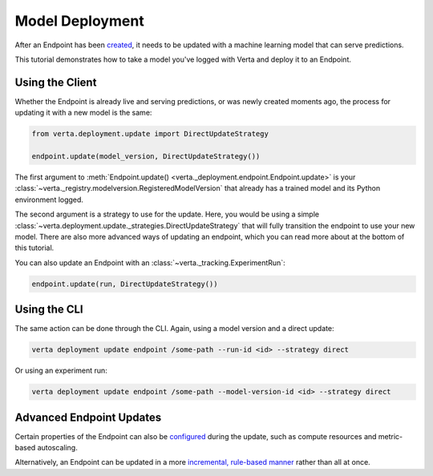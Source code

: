 Model Deployment
================

After an Endpoint has been `created <endpoint_creation.html>`__, it needs to be updated with a
machine learning model that can serve predictions.

This tutorial demonstrates how to take a model you've logged with Verta and deploy it to an
Endpoint.

Using the Client
----------------

Whether the Endpoint is already live and serving predictions, or was newly created moments ago, the
process for updating it with a new model is the same:

.. code-block:: python

    from verta.deployment.update import DirectUpdateStrategy

    endpoint.update(model_version, DirectUpdateStrategy())

The first argument to :meth:`Endpoint.update() <verta._deployment.endpoint.Endpoint.update>` is your
:class:`~verta._registry.modelversion.RegisteredModelVersion` that already has a trained model and
its Python environment logged.

The second argument is a strategy to use for the update. Here, you would be using a simple
:class:`~verta.deployment.update._strategies.DirectUpdateStrategy` that will fully transition the
endpoint to use your new model. There are also more advanced ways of updating an endpoint, which
you can read more about at the bottom of this tutorial.

You can also update an Endpoint with an :class:`~verta._tracking.ExperimentRun`:

.. code-block:: python

    endpoint.update(run, DirectUpdateStrategy())

Using the CLI
-------------

The same action can be done through the CLI. Again, using a model version and a direct update:

.. code-block:: sh

    verta deployment update endpoint /some-path --run-id <id> --strategy direct

Or using an experiment run:

.. code-block:: sh

    verta deployment update endpoint /some-path --model-version-id <id> --strategy direct

Advanced Endpoint Updates
-------------------------
Certain properties of the Endpoint can also be `configured <endpoint_config.html>`__ during the
update, such as compute resources and metric-based autoscaling.

Alternatively, an Endpoint can be updated in a more `incremental, rule-based manner
<endpoint_canary_update.html>`__ rather than all at once.

